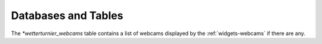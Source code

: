 Databases and Tables
====================


.. _mysql-database-obs:

.. _mysql-table-webcams:

The `*wetterturnier_webcams` table contains a list of webcams
displayed by the :ref:`widgets-webcams` if there are any.
